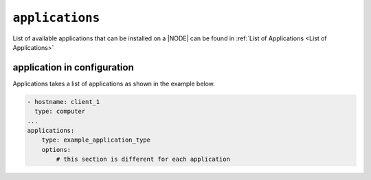.. only:: comment

    © Crown-owned copyright 2025, Defence Science and Technology Laboratory UK

``applications``
----------------

List of available applications that can be installed on a |NODE| can be found in :ref:`List of Applications <List of Applications>`

application in configuration
""""""""""""""""""""""""""""

Applications takes a list of applications as shown in the example below.

.. code-block:: yaml

    - hostname: client_1
      type: computer
    ...
    applications:
        type: example_application_type
        options:
            # this section is different for each application
